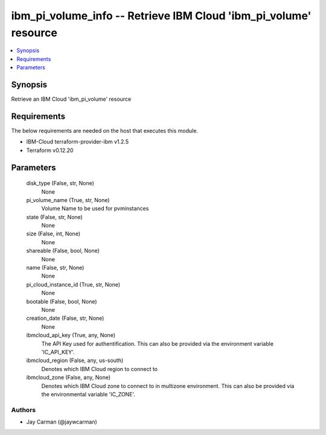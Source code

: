 
ibm_pi_volume_info -- Retrieve IBM Cloud 'ibm_pi_volume' resource
=================================================================

.. contents::
   :local:
   :depth: 1


Synopsis
--------

Retrieve an IBM Cloud 'ibm_pi_volume' resource



Requirements
------------
The below requirements are needed on the host that executes this module.

- IBM-Cloud terraform-provider-ibm v1.2.5
- Terraform v0.12.20



Parameters
----------

  disk_type (False, str, None)
    None


  pi_volume_name (True, str, None)
    Volume Name to be used for pvminstances


  state (False, str, None)
    None


  size (False, int, None)
    None


  shareable (False, bool, None)
    None


  name (False, str, None)
    None


  pi_cloud_instance_id (True, str, None)
    None


  bootable (False, bool, None)
    None


  creation_date (False, str, None)
    None


  ibmcloud_api_key (True, any, None)
    The API Key used for authentification. This can also be provided via the environment variable 'IC_API_KEY'.


  ibmcloud_region (False, any, us-south)
    Denotes which IBM Cloud region to connect to


  ibmcloud_zone (False, any, None)
    Denotes which IBM Cloud zone to connect to in multizone environment. This can also be provided via the environmental variable 'IC_ZONE'.













Authors
~~~~~~~

- Jay Carman (@jaywcarman)

